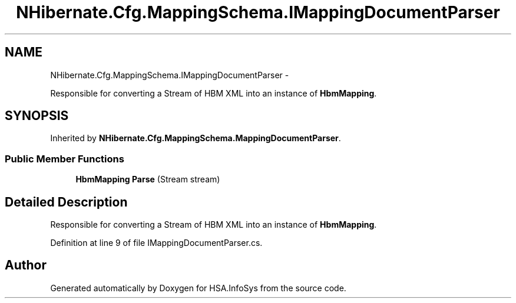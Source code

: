 .TH "NHibernate.Cfg.MappingSchema.IMappingDocumentParser" 3 "Fri Jul 5 2013" "Version 1.0" "HSA.InfoSys" \" -*- nroff -*-
.ad l
.nh
.SH NAME
NHibernate.Cfg.MappingSchema.IMappingDocumentParser \- 
.PP
Responsible for converting a Stream of HBM XML into an instance of \fBHbmMapping\fP\&.  

.SH SYNOPSIS
.br
.PP
.PP
Inherited by \fBNHibernate\&.Cfg\&.MappingSchema\&.MappingDocumentParser\fP\&.
.SS "Public Member Functions"

.in +1c
.ti -1c
.RI "\fBHbmMapping\fP \fBParse\fP (Stream stream)"
.br
.in -1c
.SH "Detailed Description"
.PP 
Responsible for converting a Stream of HBM XML into an instance of \fBHbmMapping\fP\&. 


.PP
Definition at line 9 of file IMappingDocumentParser\&.cs\&.

.SH "Author"
.PP 
Generated automatically by Doxygen for HSA\&.InfoSys from the source code\&.
